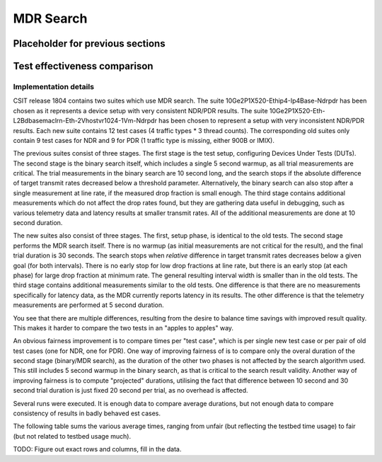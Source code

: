 MDR Search
==========

Placeholder for previous sections
---------------------------------

Test effectiveness comparison
-----------------------------

Implementation details
``````````````````````

CSIT release 1804 contains two suites which use MDR search.
The suite 10Ge2P1X520-Ethip4-Ip4Base-Ndrpdr has been chosen
as it represents a device setup with very consistent NDR/PDR results.
The suite 10Ge2P1X520-Eth-L2Bdbasemaclrn-Eth-2Vhostvr1024-1Vm-Ndrpdr
has been chosen to represent a setup with very inconsistent NDR/PDR results.
Each new suite contains 12 test cases (4 traffic types * 3 thread counts).
The corresponding old suites only contain 9 test cases for NDR and 9 for PDR
(1 traffic type is missing, either 900B or IMIX).

The previous suites consist of three stages.
The first stage is the test setup, configuring Devices Under Tests (DUTs).
The second stage is the binary search itself,
which includes a single 5 second warmup, as all trial measurements are critical.
The trial measurements in the binary search are 10 second long,
and the search stops if the absolute difference of target transmit rates
decreased below a threshold parameter.
Alternatively, the binary search can also stop after a single measurement
at line rate, if the measured drop fraction is small enough.
The third stage contains additional measurements
which do not affect the drop rates found, but they are gathering data
useful in debugging, such as various telemetry data
and latency results at smaller transmit rates.
All of the additional measurements are done at 10 second duration.

The new suites also consist of three stages.
The first, setup phase, is identical to the old tests.
The second stage performs the MDR search itself.
There is no warmup (as initial measurements are not critical for the result),
and the final trial duration is 30 seconds.
The search stops when *relative* difference in target transmit rates
decreases below a given goal (for both intervals).
There is no early stop for low drop fractions at line rate,
but there is an early stop (at each phase) for large drop fraction at minimum rate.
The general resulting interval width is smaller than in the old tests.
The third stage contains additional measurements similar to the old tests.
One difference is that there are no measurements specifically for latency data,
as the MDR currently reports latency in its results.
The other difference is that the telemetry measurements
are performed at 5 second duration.

You see that there are multiple differences,
resulting from the desire to balance time savings
with improved result quality.
This makes it harder to compare the two tests
in an "apples to apples" way.

An obvious fairness improvement is to compare times per "test case",
which is per single new test case or per pair of old test cases (one for NDR, one for PDR).
One way of improving fairness of is to compare only the overal duration
of the second stage (binary/MDR search), as the duration of the other two phases
is not affected by the search algorithm used.
This still includes 5 second warmup in the binary search,
as that is critical to the search result validity.
Another way of improving fairness is to compute "projected" durations,
utilising the fact that difference between 10 second and 30 second trial duration
is just fixed 20 second per trial, as no overhead is affected.

Several runs were executed. It is enough data to compare average durations,
but not enough data to compare consistency of results in badly behaved est cases.

The following table sums the various average times,
ranging from unfair (but reflecting the testbed time usage) to fair
(but not related to testbed usage much).

TODO: Figure out exact rows and columns, fill in the data.
